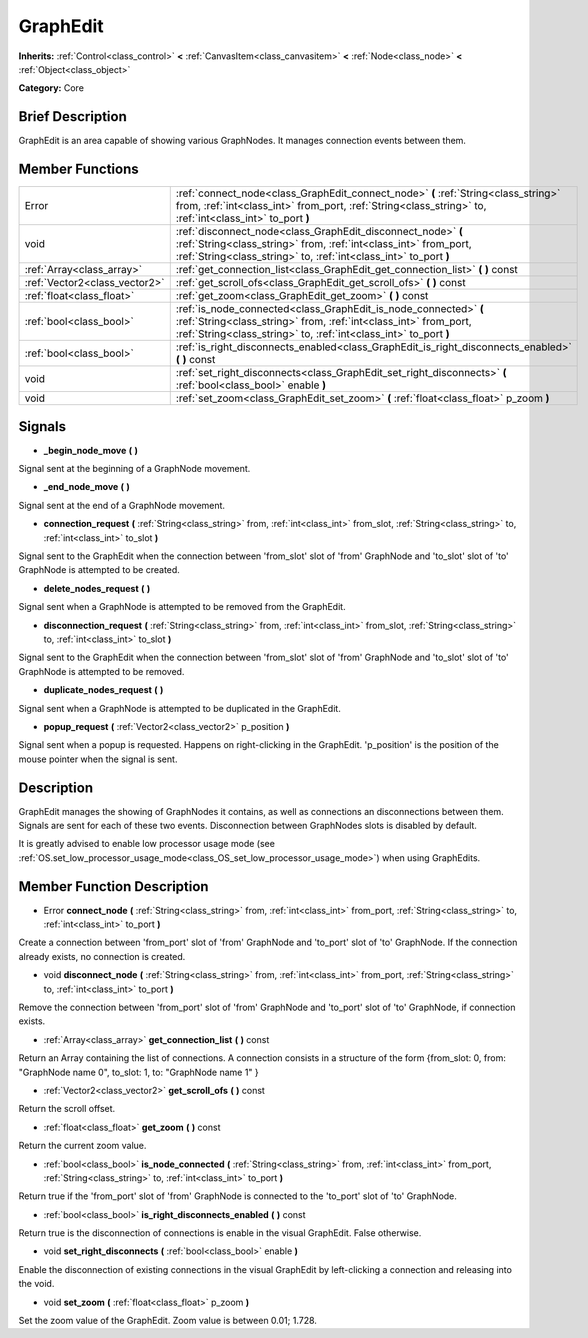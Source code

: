 .. Generated automatically by doc/tools/makerst.py in Godot's source tree.
.. DO NOT EDIT THIS FILE, but the doc/base/classes.xml source instead.

.. _class_GraphEdit:

GraphEdit
=========

**Inherits:** :ref:`Control<class_control>` **<** :ref:`CanvasItem<class_canvasitem>` **<** :ref:`Node<class_node>` **<** :ref:`Object<class_object>`

**Category:** Core

Brief Description
-----------------

GraphEdit is an area capable of showing various GraphNodes. It manages connection events between them.

Member Functions
----------------

+--------------------------------+------------------------------------------------------------------------------------------------------------------------------------------------------------------------------------------------------------+
| Error                          | :ref:`connect_node<class_GraphEdit_connect_node>`  **(** :ref:`String<class_string>` from, :ref:`int<class_int>` from_port, :ref:`String<class_string>` to, :ref:`int<class_int>` to_port  **)**           |
+--------------------------------+------------------------------------------------------------------------------------------------------------------------------------------------------------------------------------------------------------+
| void                           | :ref:`disconnect_node<class_GraphEdit_disconnect_node>`  **(** :ref:`String<class_string>` from, :ref:`int<class_int>` from_port, :ref:`String<class_string>` to, :ref:`int<class_int>` to_port  **)**     |
+--------------------------------+------------------------------------------------------------------------------------------------------------------------------------------------------------------------------------------------------------+
| :ref:`Array<class_array>`      | :ref:`get_connection_list<class_GraphEdit_get_connection_list>`  **(** **)** const                                                                                                                         |
+--------------------------------+------------------------------------------------------------------------------------------------------------------------------------------------------------------------------------------------------------+
| :ref:`Vector2<class_vector2>`  | :ref:`get_scroll_ofs<class_GraphEdit_get_scroll_ofs>`  **(** **)** const                                                                                                                                   |
+--------------------------------+------------------------------------------------------------------------------------------------------------------------------------------------------------------------------------------------------------+
| :ref:`float<class_float>`      | :ref:`get_zoom<class_GraphEdit_get_zoom>`  **(** **)** const                                                                                                                                               |
+--------------------------------+------------------------------------------------------------------------------------------------------------------------------------------------------------------------------------------------------------+
| :ref:`bool<class_bool>`        | :ref:`is_node_connected<class_GraphEdit_is_node_connected>`  **(** :ref:`String<class_string>` from, :ref:`int<class_int>` from_port, :ref:`String<class_string>` to, :ref:`int<class_int>` to_port  **)** |
+--------------------------------+------------------------------------------------------------------------------------------------------------------------------------------------------------------------------------------------------------+
| :ref:`bool<class_bool>`        | :ref:`is_right_disconnects_enabled<class_GraphEdit_is_right_disconnects_enabled>`  **(** **)** const                                                                                                       |
+--------------------------------+------------------------------------------------------------------------------------------------------------------------------------------------------------------------------------------------------------+
| void                           | :ref:`set_right_disconnects<class_GraphEdit_set_right_disconnects>`  **(** :ref:`bool<class_bool>` enable  **)**                                                                                           |
+--------------------------------+------------------------------------------------------------------------------------------------------------------------------------------------------------------------------------------------------------+
| void                           | :ref:`set_zoom<class_GraphEdit_set_zoom>`  **(** :ref:`float<class_float>` p_zoom  **)**                                                                                                                   |
+--------------------------------+------------------------------------------------------------------------------------------------------------------------------------------------------------------------------------------------------------+

Signals
-------

-  **_begin_node_move**  **(** **)**
Signal sent at the beginning of a GraphNode movement.

-  **_end_node_move**  **(** **)**
Signal sent at the end of a GraphNode movement.

-  **connection_request**  **(** :ref:`String<class_string>` from, :ref:`int<class_int>` from_slot, :ref:`String<class_string>` to, :ref:`int<class_int>` to_slot  **)**
Signal sent to the GraphEdit when the connection between 'from_slot' slot of 'from' GraphNode and 'to_slot' slot of 'to' GraphNode is attempted to be created.

-  **delete_nodes_request**  **(** **)**
Signal sent when a GraphNode is attempted to be removed from the GraphEdit.

-  **disconnection_request**  **(** :ref:`String<class_string>` from, :ref:`int<class_int>` from_slot, :ref:`String<class_string>` to, :ref:`int<class_int>` to_slot  **)**
Signal sent to the GraphEdit when the connection between 'from_slot' slot of 'from' GraphNode and 'to_slot' slot of 'to' GraphNode is attempted to be removed.

-  **duplicate_nodes_request**  **(** **)**
Signal sent when a GraphNode is attempted to be duplicated in the GraphEdit.

-  **popup_request**  **(** :ref:`Vector2<class_vector2>` p_position  **)**
Signal sent when a popup is requested. Happens on right-clicking in the GraphEdit. 'p_position' is the position of the mouse pointer when the signal is sent.


Description
-----------

GraphEdit manages the showing of GraphNodes it contains, as well as connections an disconnections between them. Signals are sent for each of these two events. Disconnection between GraphNodes slots is disabled by default.

It is greatly advised to enable low processor usage mode (see :ref:`OS.set_low_processor_usage_mode<class_OS_set_low_processor_usage_mode>`) when using GraphEdits.

Member Function Description
---------------------------

.. _class_GraphEdit_connect_node:

- Error  **connect_node**  **(** :ref:`String<class_string>` from, :ref:`int<class_int>` from_port, :ref:`String<class_string>` to, :ref:`int<class_int>` to_port  **)**

Create a connection between 'from_port' slot of 'from' GraphNode and 'to_port' slot of 'to' GraphNode. If the connection already exists, no connection is created.

.. _class_GraphEdit_disconnect_node:

- void  **disconnect_node**  **(** :ref:`String<class_string>` from, :ref:`int<class_int>` from_port, :ref:`String<class_string>` to, :ref:`int<class_int>` to_port  **)**

Remove the connection between 'from_port' slot of 'from' GraphNode and 'to_port' slot of 'to' GraphNode, if connection exists.

.. _class_GraphEdit_get_connection_list:

- :ref:`Array<class_array>`  **get_connection_list**  **(** **)** const

Return an Array containing the list of connections. A connection consists in a structure of the form {from_slot: 0, from: "GraphNode name 0", to_slot: 1, to: "GraphNode name 1" }

.. _class_GraphEdit_get_scroll_ofs:

- :ref:`Vector2<class_vector2>`  **get_scroll_ofs**  **(** **)** const

Return the scroll offset.

.. _class_GraphEdit_get_zoom:

- :ref:`float<class_float>`  **get_zoom**  **(** **)** const

Return the current zoom value.

.. _class_GraphEdit_is_node_connected:

- :ref:`bool<class_bool>`  **is_node_connected**  **(** :ref:`String<class_string>` from, :ref:`int<class_int>` from_port, :ref:`String<class_string>` to, :ref:`int<class_int>` to_port  **)**

Return true if the 'from_port' slot of 'from' GraphNode is connected to the 'to_port' slot of 'to' GraphNode.

.. _class_GraphEdit_is_right_disconnects_enabled:

- :ref:`bool<class_bool>`  **is_right_disconnects_enabled**  **(** **)** const

Return true is the disconnection of connections is enable in the visual GraphEdit. False otherwise.

.. _class_GraphEdit_set_right_disconnects:

- void  **set_right_disconnects**  **(** :ref:`bool<class_bool>` enable  **)**

Enable the disconnection of existing connections in the visual GraphEdit by left-clicking a connection and releasing into the void.

.. _class_GraphEdit_set_zoom:

- void  **set_zoom**  **(** :ref:`float<class_float>` p_zoom  **)**

Set the zoom value of the GraphEdit. Zoom value is between 0.01; 1.728.


